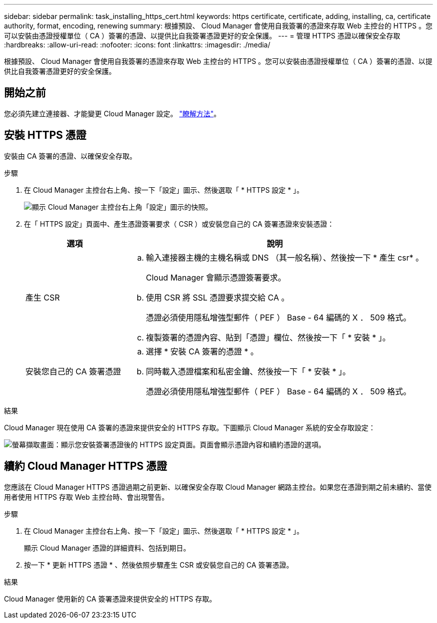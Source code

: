 ---
sidebar: sidebar 
permalink: task_installing_https_cert.html 
keywords: https certificate, certificate, adding, installing, ca, certificate authority, format, encoding, renewing 
summary: 根據預設、 Cloud Manager 會使用自我簽署的憑證來存取 Web 主控台的 HTTPS 。您可以安裝由憑證授權單位（ CA ）簽署的憑證、以提供比自我簽署憑證更好的安全保護。 
---
= 管理 HTTPS 憑證以確保安全存取
:hardbreaks:
:allow-uri-read: 
:nofooter: 
:icons: font
:linkattrs: 
:imagesdir: ./media/


[role="lead"]
根據預設、 Cloud Manager 會使用自我簽署的憑證來存取 Web 主控台的 HTTPS 。您可以安裝由憑證授權單位（ CA ）簽署的憑證、以提供比自我簽署憑證更好的安全保護。



== 開始之前

您必須先建立連接器、才能變更 Cloud Manager 設定。 link:concept_connectors.html#how-to-create-a-connector["瞭解方法"]。



== 安裝 HTTPS 憑證

安裝由 CA 簽署的憑證、以確保安全存取。

.步驟
. 在 Cloud Manager 主控台右上角、按一下「設定」圖示、然後選取「 * HTTPS 設定 * 」。
+
image:screenshot_settings_icon.gif["顯示 Cloud Manager 主控台右上角「設定」圖示的快照。"]

. 在「 HTTPS 設定」頁面中、產生憑證簽署要求（ CSR ）或安裝您自己的 CA 簽署憑證來安裝憑證：
+
[cols="25,75"]
|===
| 選項 | 說明 


| 產生 CSR  a| 
.. 輸入連接器主機的主機名稱或 DNS （其一般名稱）、然後按一下 * 產生 csr* 。
+
Cloud Manager 會顯示憑證簽署要求。

.. 使用 CSR 將 SSL 憑證要求提交給 CA 。
+
憑證必須使用隱私增強型郵件（ PEF ） Base - 64 編碼的 X ． 509 格式。

.. 複製簽署的憑證內容、貼到「憑證」欄位、然後按一下「 * 安裝 * 」。




| 安裝您自己的 CA 簽署憑證  a| 
.. 選擇 * 安裝 CA 簽署的憑證 * 。
.. 同時載入憑證檔案和私密金鑰、然後按一下「 * 安裝 * 」。
+
憑證必須使用隱私增強型郵件（ PEF ） Base - 64 編碼的 X ． 509 格式。



|===


.結果
Cloud Manager 現在使用 CA 簽署的憑證來提供安全的 HTTPS 存取。下圖顯示 Cloud Manager 系統的安全存取設定：

image:screenshot_https_cert.gif["螢幕擷取畫面：顯示您安裝簽署憑證後的 HTTPS 設定頁面。頁面會顯示憑證內容和續約憑證的選項。"]



== 續約 Cloud Manager HTTPS 憑證

您應該在 Cloud Manager HTTPS 憑證過期之前更新、以確保安全存取 Cloud Manager 網路主控台。如果您在憑證到期之前未續約、當使用者使用 HTTPS 存取 Web 主控台時、會出現警告。

.步驟
. 在 Cloud Manager 主控台右上角、按一下「設定」圖示、然後選取「 * HTTPS 設定 * 」。
+
顯示 Cloud Manager 憑證的詳細資料、包括到期日。

. 按一下 * 更新 HTTPS 憑證 * 、然後依照步驟產生 CSR 或安裝您自己的 CA 簽署憑證。


.結果
Cloud Manager 使用新的 CA 簽署憑證來提供安全的 HTTPS 存取。
